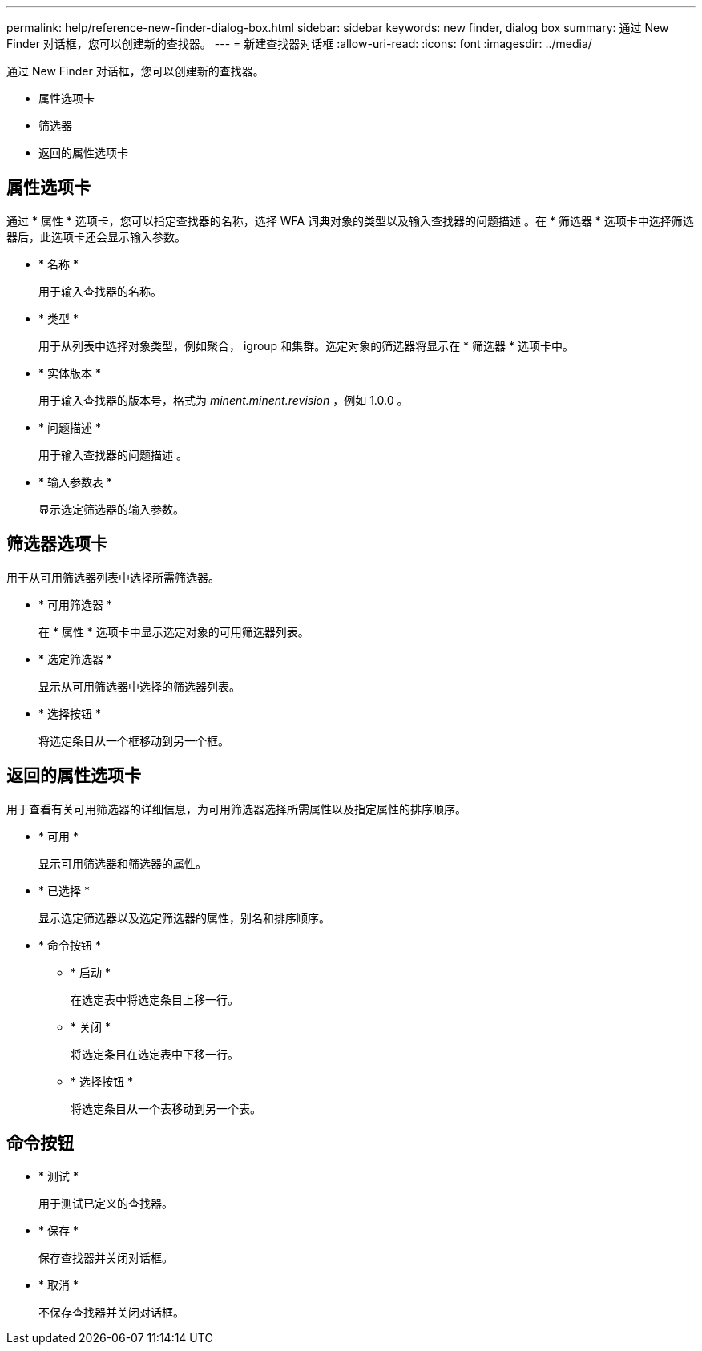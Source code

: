 ---
permalink: help/reference-new-finder-dialog-box.html 
sidebar: sidebar 
keywords: new finder, dialog box 
summary: 通过 New Finder 对话框，您可以创建新的查找器。 
---
= 新建查找器对话框
:allow-uri-read: 
:icons: font
:imagesdir: ../media/


[role="lead"]
通过 New Finder 对话框，您可以创建新的查找器。

* 属性选项卡
* 筛选器
* 返回的属性选项卡




== 属性选项卡

通过 * 属性 * 选项卡，您可以指定查找器的名称，选择 WFA 词典对象的类型以及输入查找器的问题描述 。在 * 筛选器 * 选项卡中选择筛选器后，此选项卡还会显示输入参数。

* * 名称 *
+
用于输入查找器的名称。

* * 类型 *
+
用于从列表中选择对象类型，例如聚合， igroup 和集群。选定对象的筛选器将显示在 * 筛选器 * 选项卡中。

* * 实体版本 *
+
用于输入查找器的版本号，格式为 _minent.minent.revision_ ，例如 1.0.0 。

* * 问题描述 *
+
用于输入查找器的问题描述 。

* * 输入参数表 *
+
显示选定筛选器的输入参数。





== 筛选器选项卡

用于从可用筛选器列表中选择所需筛选器。

* * 可用筛选器 *
+
在 * 属性 * 选项卡中显示选定对象的可用筛选器列表。

* * 选定筛选器 *
+
显示从可用筛选器中选择的筛选器列表。

* * 选择按钮 *
+
将选定条目从一个框移动到另一个框。





== 返回的属性选项卡

用于查看有关可用筛选器的详细信息，为可用筛选器选择所需属性以及指定属性的排序顺序。

* * 可用 *
+
显示可用筛选器和筛选器的属性。

* * 已选择 *
+
显示选定筛选器以及选定筛选器的属性，别名和排序顺序。

* * 命令按钮 *
+
** * 启动 *
+
在选定表中将选定条目上移一行。

** * 关闭 *
+
将选定条目在选定表中下移一行。

** * 选择按钮 *
+
将选定条目从一个表移动到另一个表。







== 命令按钮

* * 测试 *
+
用于测试已定义的查找器。

* * 保存 *
+
保存查找器并关闭对话框。

* * 取消 *
+
不保存查找器并关闭对话框。


